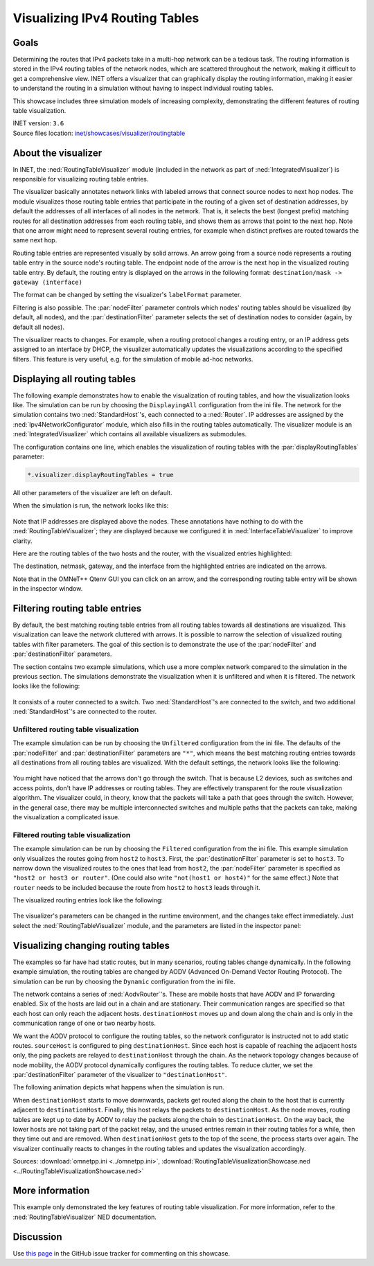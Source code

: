 Visualizing IPv4 Routing Tables
===============================

Goals
-----

Determining the routes that IPv4 packets take in a multi-hop network can be a
tedious task. The routing information is stored in the IPv4 routing tables of
the network nodes, which are scattered throughout the network, making it
difficult to get a comprehensive view. INET offers a visualizer that can
graphically display the routing information, making it easier to understand the
routing in a simulation without having to inspect individual routing tables.

This showcase includes three simulation models of increasing complexity,
demonstrating the different features of routing table visualization.

| INET version: ``3.6``
| Source files location: `inet/showcases/visualizer/routingtable <https://github.com/inet-framework/inet/tree/master/showcases/visualizer/routingtable>`__

About the visualizer
--------------------

In INET, the :ned:`RoutingTableVisualizer` module (included in the network
as part of :ned:`IntegratedVisualizer`) is responsible for visualizing
routing table entries.

The visualizer basically annotates network links with labeled arrows
that connect source nodes to next hop nodes. The module visualizes those
routing table entries that participate in the routing of a given set of
destination addresses, by default the addresses of all interfaces of all
nodes in the network. That is, it selects the best (longest prefix)
matching routes for all destination addresses from each routing table,
and shows them as arrows that point to the next hop. Note that one arrow
might need to represent several routing entries, for example when
distinct prefixes are routed towards the same next hop.

Routing table entries are represented visually by solid arrows. An arrow
going from a source node represents a routing table entry in the source
node's routing table. The endpoint node of the arrow is the next hop in
the visualized routing table entry. By default, the routing entry is
displayed on the arrows in the following format: ``destination/mask -> gateway (interface)``

The format can be changed by setting the visualizer's ``labelFormat``
parameter.

Filtering is also possible. The :par:`nodeFilter` parameter controls which
nodes' routing tables should be visualized (by default, all nodes), and
the :par:`destinationFilter` parameter selects the set of destination nodes
to consider (again, by default all nodes).

The visualizer reacts to changes. For example, when a routing protocol
changes a routing entry, or an IP address gets assigned to an interface
by DHCP, the visualizer automatically updates the visualizations
according to the specified filters. This feature is very useful, e.g. for the
simulation of mobile ad-hoc networks.

Displaying all routing tables
-----------------------------

The following example demonstrates how to enable the visualization of
routing tables, and how the visualization looks like. The simulation can
be run by choosing the ``DisplayingAll`` configuration from the ini
file. The network for the simulation contains two :ned:`StandardHost`'s,
each connected to a :ned:`Router`. IP addresses are assigned by the
:ned:`Ipv4NetworkConfigurator` module, which also fills in the routing tables
automatically. The visualizer module is an :ned:`IntegratedVisualizer`
which contains all available visualizers as submodules.

The configuration contains one line, which enables the visualization of
routing tables with the :par:`displayRoutingTables` parameter:

.. code-block:: none

   *.visualizer.displayRoutingTables = true

All other parameters of the visualizer are left on default.

When the simulation is run, the network looks like this:

.. figure:: media/displayroutes4.png
   :width: 80%
   :align: center

Note that IP addresses are displayed above the nodes. These annotations have nothing
to do with the :ned:`RoutingTableVisualizer`; they are displayed because we
configured it in :ned:`InterfaceTableVisualizer` to improve clarity.

Here are the routing tables of the two hosts and the router, with the
visualized entries highlighted:

.. code-block:: none
   :emphasize-lines: 5,11,16,17

   Node RoutingTableVisualizationDisplayingAllShowcase.hostA
   -- Routing table --
   Destination      Netmask          Gateway          Iface           Metric
   10.0.0.0         255.255.255.252  *                eth0 (10.0.0.1) 0
   *                *                10.0.0.2         eth0 (10.0.0.1) 0

   Node RoutingTableVisualizationDisplayingAllShowcase.hostB
   -- Routing table --
   Destination      Netmask          Gateway          Iface           Metric
   10.0.0.4         255.255.255.252  *                eth0 (10.0.0.5) 0
   *                *                10.0.0.6         eth0 (10.0.0.5) 0

   Node RoutingTableVisualizationDisplayingAllShowcase.router
   -- Routing table --
   Destination      Netmask          Gateway          Iface           Metric
   10.0.0.0         255.255.255.252  *                eth0 (10.0.0.2) 0
   10.0.0.4         255.255.255.252  *                eth1 (10.0.0.6) 0

The destination, netmask, gateway, and the interface from the
highlighted entries are indicated on the arrows.

Note that in the OMNeT++ Qtenv GUI you can click on an arrow, and the
corresponding routing table entry will be shown in the inspector window.

Filtering routing table entries
-------------------------------

By default, the best matching routing table entries from all routing
tables towards all destinations are visualized. This visualization can leave the
network cluttered with arrows. It is possible to narrow the selection of
visualized routing tables with filter parameters. The goal of this
section is to demonstrate the use of the :par:`nodeFilter` and
:par:`destinationFilter` parameters.

The section contains two example simulations, which use a more complex
network compared to the simulation in the previous section. The
simulations demonstrate the visualization when it is unfiltered and when
it is filtered. The network looks like the following:

.. figure:: media/filtersnetwork.png
   :width: 80%
   :align: center

It consists of a router connected to a switch. Two :ned:`StandardHost`'s are
connected to the switch, and two additional :ned:`StandardHost`'s are
connected to the router.

Unfiltered routing table visualization
~~~~~~~~~~~~~~~~~~~~~~~~~~~~~~~~~~~~~~

The example simulation can be run by choosing the ``Unfiltered``
configuration from the ini file. The defaults of the :par:`nodeFilter` and
:par:`destinationFilter` parameters are ``"*"``, which means the best
matching routing entries towards all destinations from all routing
tables are visualized. With the default settings, the network looks like
the following:

.. figure:: media/fullmesh.png
   :width: 80%
   :align: center

You might have noticed that the arrows don't go through the switch. That
is because L2 devices, such as switches and access points, don't have IP
addresses or routing tables. They are effectively transparent for the
route visualization algorithm. The visualizer could, in theory, know
that the packets will take a path that goes through the switch. However,
in the general case, there may be multiple interconnected switches and
multiple paths that the packets can take, making the visualization a
complicated issue.

Filtered routing table visualization
~~~~~~~~~~~~~~~~~~~~~~~~~~~~~~~~~~~~

The example simulation can be run by choosing the ``Filtered``
configuration from the ini file. This example simulation only visualizes
the routes going from ``host2`` to ``host3``. First, the
:par:`destinationFilter` parameter is set to ``host3``. To narrow down the
visualized routes to the ones that lead from ``host2``, the
:par:`nodeFilter` parameter is specified as ``"host2 or host3 or router"``.
(One could also write ``"not(host1 or host4)"`` for the same effect.)
Note that ``router`` needs to be included because the route from
``host2`` to ``host3`` leads through it.

The visualized routing entries look like the following:

.. figure:: media/routes.png
   :width: 80%
   :align: center

The visualizer's parameters can be changed in the runtime environment,
and the changes take effect immediately. Just select the
:ned:`RoutingTableVisualizer` module, and the parameters are listed in the
inspector panel:

.. figure:: media/parameters.png
   :width: 100%

Visualizing changing routing tables
-----------------------------------

The examples so far have had static routes, but in many scenarios,
routing tables change dynamically. In the following example simulation,
the routing tables are changed by AODV (Advanced On-Demand Vector
Routing Protocol). The simulation can be run by choosing the ``Dynamic``
configuration from the ini file.

The network contains a series of :ned:`AodvRouter`'s. These are mobile hosts
that have AODV and IP forwarding enabled. Six of the hosts are laid out
in a chain and are stationary. Their communication ranges are specified
so that each host can only reach the adjacent hosts. ``destinationHost``
moves up and down along the chain and is only in the communication
range of one or two nearby hosts.

We want the AODV protocol to configure the routing tables, so the
network configurator is instructed not to add static routes.
``sourceHost`` is configured to ping ``destinationHost``. Since each
host is capable of reaching the adjacent hosts only, the ping packets
are relayed to ``destinationHost`` through the chain. As the network
topology changes because of node mobility, the AODV protocol dynamically
configures the routing tables. To reduce clutter, we set the
:par:`destinationFilter` parameter of the visualizer to
``"destinationHost"``.

The following animation depicts what happens when the simulation is run.

.. video:: media/routingtablevisualizer2.mp4
   :width: 100%

When ``destinationHost`` starts to move downwards, packets get routed
along the chain to the host that is currently adjacent to
``destinationHost``. Finally, this host relays the packets to
``destinationHost``. As the node moves, routing tables are kept up to
date by AODV to relay the packets along the chain to
``destinationHost``. On the way back, the lower hosts are not taking
part of the packet relay, and the unused entries remain in their routing
tables for a while, then they time out and are removed. When
``destinationHost`` gets to the top of the scene, the process
starts over again. The visualizer continually reacts to changes in the
routing tables and updates the visualization accordingly.

Sources: :download:`omnetpp.ini <../omnetpp.ini>`, :download:`RoutingTableVisualizationShowcase.ned <../RoutingTableVisualizationShowcase.ned>`

More information
----------------

This example only demonstrated the key features of routing table
visualization. For more information, refer to the
:ned:`RoutingTableVisualizer` NED documentation.

Discussion
----------

Use `this
page <https://github.com/inet-framework/inet-showcases/issues/2>`__ in the GitHub issue tracker for commenting on this
showcase.
